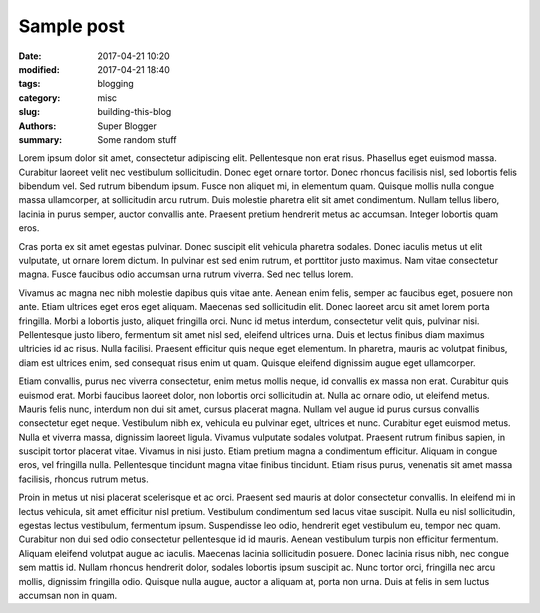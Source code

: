 ==================
Sample post
==================

:date: 2017-04-21 10:20
:modified: 2017-04-21 18:40
:tags: blogging
:category: misc
:slug: building-this-blog
:authors: Super Blogger
:summary: Some random stuff

Lorem ipsum dolor sit amet, consectetur adipiscing elit. Pellentesque non erat risus. Phasellus eget euismod massa. Curabitur laoreet velit nec vestibulum sollicitudin. Donec eget ornare tortor. Donec rhoncus facilisis nisl, sed lobortis felis bibendum vel. Sed rutrum bibendum ipsum. Fusce non aliquet mi, in elementum quam. Quisque mollis nulla congue massa ullamcorper, at sollicitudin arcu rutrum. Duis molestie pharetra elit sit amet condimentum. Nullam tellus libero, lacinia in purus semper, auctor convallis ante. Praesent pretium hendrerit metus ac accumsan. Integer lobortis quam eros.

Cras porta ex sit amet egestas pulvinar. Donec suscipit elit vehicula pharetra sodales. Donec iaculis metus ut elit vulputate, ut ornare lorem dictum. In pulvinar est sed enim rutrum, et porttitor justo maximus. Nam vitae consectetur magna. Fusce faucibus odio accumsan urna rutrum viverra. Sed nec tellus lorem.

Vivamus ac magna nec nibh molestie dapibus quis vitae ante. Aenean enim felis, semper ac faucibus eget, posuere non ante. Etiam ultrices eget eros eget aliquam. Maecenas sed sollicitudin elit. Donec laoreet arcu sit amet lorem porta fringilla. Morbi a lobortis justo, aliquet fringilla orci. Nunc id metus interdum, consectetur velit quis, pulvinar nisi. Pellentesque justo libero, fermentum sit amet nisl sed, eleifend ultrices urna. Duis et lectus finibus diam maximus ultricies id ac risus. Nulla facilisi. Praesent efficitur quis neque eget elementum. In pharetra, mauris ac volutpat finibus, diam est ultrices enim, sed consequat risus enim ut quam. Quisque eleifend dignissim augue eget ullamcorper.

Etiam convallis, purus nec viverra consectetur, enim metus mollis neque, id convallis ex massa non erat. Curabitur quis euismod erat. Morbi faucibus laoreet dolor, non lobortis orci sollicitudin at. Nulla ac ornare odio, ut eleifend metus. Mauris felis nunc, interdum non dui sit amet, cursus placerat magna. Nullam vel augue id purus cursus convallis consectetur eget neque. Vestibulum nibh ex, vehicula eu pulvinar eget, ultrices et nunc. Curabitur eget euismod metus. Nulla et viverra massa, dignissim laoreet ligula. Vivamus vulputate sodales volutpat. Praesent rutrum finibus sapien, in suscipit tortor placerat vitae. Vivamus in nisi justo. Etiam pretium magna a condimentum efficitur. Aliquam in congue eros, vel fringilla nulla. Pellentesque tincidunt magna vitae finibus tincidunt. Etiam risus purus, venenatis sit amet massa facilisis, rhoncus rutrum metus.

Proin in metus ut nisi placerat scelerisque et ac orci. Praesent sed mauris at dolor consectetur convallis. In eleifend mi in lectus vehicula, sit amet efficitur nisl pretium. Vestibulum condimentum sed lacus vitae suscipit. Nulla eu nisl sollicitudin, egestas lectus vestibulum, fermentum ipsum. Suspendisse leo odio, hendrerit eget vestibulum eu, tempor nec quam. Curabitur non dui sed odio consectetur pellentesque id id mauris. Aenean vestibulum turpis non efficitur fermentum. Aliquam eleifend volutpat augue ac iaculis. Maecenas lacinia sollicitudin posuere. Donec lacinia risus nibh, nec congue sem mattis id. Nullam rhoncus hendrerit dolor, sodales lobortis ipsum suscipit ac. Nunc tortor orci, fringilla nec arcu mollis, dignissim fringilla odio. Quisque nulla augue, auctor a aliquam at, porta non urna. Duis at felis in sem luctus accumsan non in quam.
